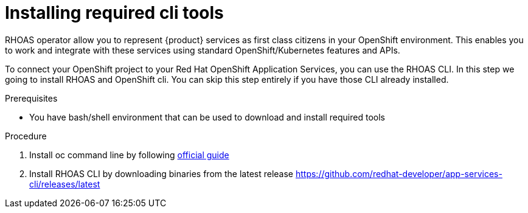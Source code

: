 [id='proc-installing-cli_{context}']
= Installing required cli tools
:imagesdir: ../_images

RHOAS operator allow you to represent {product} services as first class citizens in your OpenShift environment.
This enables you to work and integrate with these services using standard OpenShift/Kubernetes features and APIs.

To connect your OpenShift project to your Red Hat OpenShift Application Services, you can use the RHOAS CLI.
In this step we going to install RHOAS and OpenShift cli. You can skip this step entirely if you have those CLI
already installed.

.Prerequisites
* You have bash/shell environment that can be used to download and install required tools

.Procedure
. Install oc command line by following https://docs.openshift.com/container-platform/4.7/cli_reference/openshift_cli/getting-started-cli.html#installing-openshift-cli[official guide]
. Install RHOAS CLI by downloading binaries from the latest release https://github.com/redhat-developer/app-services-cli/releases/latest

ifdef::qs[]
.Verification
* Do you see version printed when running `oc version` command in your terminal
* Do you see version printed when running `rhoas version` command in your terminal
endif::[]
